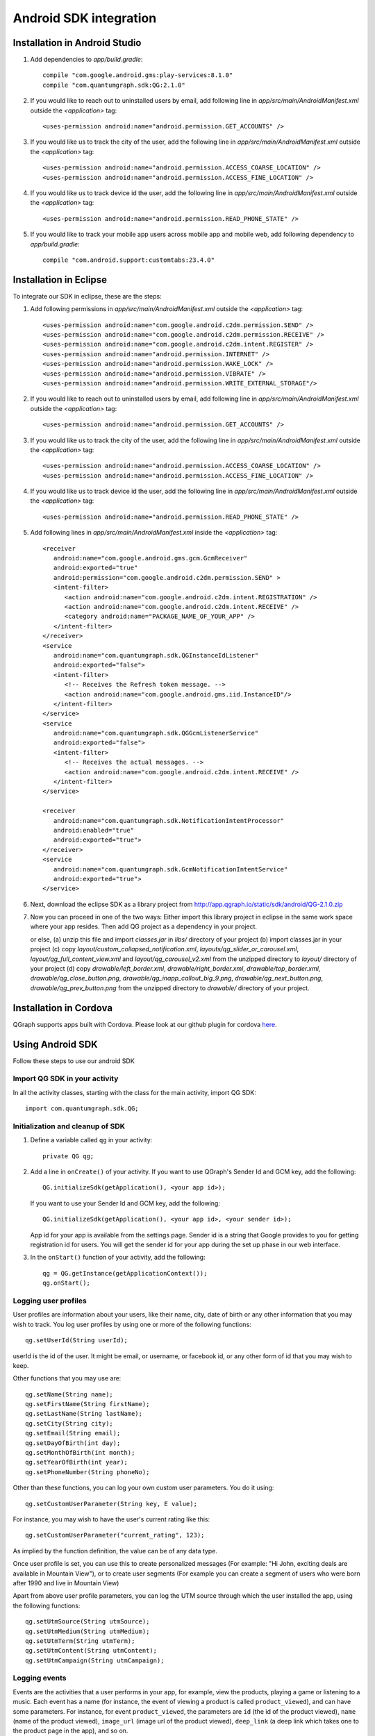 Android SDK integration
=======================

Installation in Android Studio
------------------------------

#. Add dependencies to *app/build.gradle*::

    compile "com.google.android.gms:play-services:8.1.0"
    compile "com.quantumgraph.sdk:QG:2.1.0"

#. If you would like to reach out to uninstalled users by email, add following line in *app/src/main/AndroidManifest.xml* outside the *<application>* tag::

   <uses-permission android:name="android.permission.GET_ACCOUNTS" />

#. If you would like us to track the city of the user, add the following line in *app/src/main/AndroidManifest.xml* outside the *<application>* tag::

   <uses-permission android:name="android.permission.ACCESS_COARSE_LOCATION" />
   <uses-permission android:name="android.permission.ACCESS_FINE_LOCATION" />

#. If you would like us to track device id the user, add the following line in *app/src/main/AndroidManifest.xml* outside the *<application>* tag::

   <uses-permission android:name="android.permission.READ_PHONE_STATE" />

#. If you would like to track your mobile app users across mobile app and mobile web, add following dependency to *app/build.gradle*::

    compile "com.android.support:customtabs:23.4.0"

Installation in Eclipse 
-----------------------
To integrate our SDK in eclipse, these are the steps:

#. Add following permissions in *app/src/main/AndroidManifest.xml* outside the *<application>* tag::

    <uses-permission android:name="com.google.android.c2dm.permission.SEND" />
    <uses-permission android:name="com.google.android.c2dm.permission.RECEIVE" />
    <uses-permission android:name="com.google.android.c2dm.intent.REGISTER" />
    <uses-permission android:name="android.permission.INTERNET" />
    <uses-permission android:name="android.permission.WAKE_LOCK" />
    <uses-permission android:name="android.permission.VIBRATE" />
    <uses-permission android:name="android.permission.WRITE_EXTERNAL_STORAGE"/>

#. If you would like to reach out to uninstalled users by email, add following line in *app/src/main/AndroidManifest.xml* outside the *<application>* tag::

   <uses-permission android:name="android.permission.GET_ACCOUNTS" />

#. If you would like us to track the city of the user, add the following line in *app/src/main/AndroidManifest.xml* outside the *<application>* tag::

   <uses-permission android:name="android.permission.ACCESS_COARSE_LOCATION" />
   <uses-permission android:name="android.permission.ACCESS_FINE_LOCATION" />

#. If you would like us to track device id the user, add the following line in *app/src/main/AndroidManifest.xml* outside the *<application>* tag::

   <uses-permission android:name="android.permission.READ_PHONE_STATE" />

#. Add following lines in *app/src/main/AndroidManifest.xml* inside the *<application>* tag::

    <receiver
       android:name="com.google.android.gms.gcm.GcmReceiver"
       android:exported="true"
       android:permission="com.google.android.c2dm.permission.SEND" >
       <intent-filter>
          <action android:name="com.google.android.c2dm.intent.REGISTRATION" />
          <action android:name="com.google.android.c2dm.intent.RECEIVE" />
          <category android:name="PACKAGE_NAME_OF_YOUR_APP" />
       </intent-filter>
    </receiver>
    <service
       android:name="com.quantumgraph.sdk.QGInstanceIdListener"
       android:exported="false">
       <intent-filter>
          <!-- Receives the Refresh token message. -->
          <action android:name="com.google.android.gms.iid.InstanceID"/>
       </intent-filter>
    </service>
    <service
       android:name="com.quantumgraph.sdk.QGGcmListenerService"
       android:exported="false">
       <intent-filter>
          <!-- Receives the actual messages. -->
          <action android:name="com.google.android.c2dm.intent.RECEIVE" />
       </intent-filter>
    </service>
    
    <receiver
       android:name="com.quantumgraph.sdk.NotificationIntentProcessor"
       android:enabled="true"
       android:exported="true">
    </receiver>
    <service
       android:name="com.quantumgraph.sdk.GcmNotificationIntentService"
       android:exported="true">
    </service>

#. Next, download the eclipse SDK as a library project from http://app.qgraph.io/static/sdk/android/QG-2.1.0.zip

#. Now you can proceed in one of the two ways:
   Either import this library project in eclipse in the same work space where your app resides. Then add QG project as a dependency in your project. 

   or else, (a) unzip this file and import *classes.jar* in *libs/* directory of your project (b) import classes.jar in your project (c) 
   copy *layout/custom_collapsed_notification.xml*, *layouts/qg_slider_or_carousel.xml*, *layout/qg_full_content_view.xml* and *layout/qg_carousel_v2.xml* from the unzipped directory to *layout/* directory of your project (d) copy *drawable/left_border.xml*, *drawable/right_border.xml*, *drawable/top_border.xml*, *drawable/qg_close_button.png*, *drawable/qg_inapp_callout_big_9.png*, *drawable/qg_next_button.png*, *drawable/qg_prev_button.png* from the unzipped
   directory to *drawable/* directory of your project.

Installation in Cordova
-----------------------
QGraph supports apps built with Cordova. Please look at our github plugin for cordova `here <https://github.com/quantumgraph/cordova>`_.

Using Android SDK
-----------------
Follow these steps to use our android SDK

Import QG SDK in your activity
##############################
In all the activity classes, starting with the class for the main activity, import QG SDK::

   import com.quantumgraph.sdk.QG;

Initialization and cleanup of SDK
#################################
#. Define a variable called ``qg`` in your activity::
   
    private QG qg;
   
#. Add a line in ``onCreate()`` of your activity.  If you want to use QGraph's Sender Id and GCM key, add the following::
    
    QG.initializeSdk(getApplication(), <your app id>);

   If you want to use your Sender Id and GCM key, add the following::

    QG.initializeSdk(getApplication(), <your app id>, <your sender id>);

   App id for your app is available from the settings page. Sender id is a string that Google provides to you for getting registration id for users. You will get the sender id for your app during the set up phase in our web interface.

#. In the ``onStart()`` function of your activity, add the following::

    qg = QG.getInstance(getApplicationContext());
    qg.onStart();

Logging user profiles
#####################
User profiles are information about your users, like their name, city, date of birth
or any other information that you may wish to track. You log user profiles by using one or more of the following functions::

   qg.setUserId(String userId);

userId is the id of the user. It might be email, or username, or facebook id, or any other form of id that you may wish to keep.

Other functions that you may use are::

   qg.setName(String name);
   qg.setFirstName(String firstName);
   qg.setLastName(String lastName);
   qg.setCity(String city);
   qg.setEmail(String email);
   qg.setDayOfBirth(int day);
   qg.setMonthOfBirth(int month);
   qg.setYearOfBirth(int year);
   qg.setPhoneNumber(String phoneNo);

Other than these functions, you can log your own custom user parameters. You do it using::

   qg.setCustomUserParameter(String key, E value);

For instance, you may wish to have the user's current rating like this::

   qg.setCustomUserParameter("current_rating", 123);

As implied by the function definition, the value can be of any data type.

Once user profile is set, you can use this to create personalized messages (For example: "Hi John, exciting deals are available in Mountain View"), or to create user segments (For example you can create a segment of users who were born after 1990 and live in Mountain View)

Apart from above user profile parameters, you can log the UTM source through which the user installed the app, using the following functions::

   qg.setUtmSource(String utmSource);
   qg.setUtmMedium(String utmMedium);
   qg.setUtmTerm(String utmTerm);
   qg.setUtmContent(String utmContent);
   qg.setUtmCampaign(String utmCampaign);

Logging events
##############
Events are the activities that a user performs in your app, for example, view the products, playing a game or listening to a music. Each event has a name (for instance, the event of viewing a product is called ``product_viewed``), and can have some parameters. For instance, 
for event ``product_viewed``, the parameters are ``id`` (the id of the product viewed), ``name`` (name of the product viewed), ``image_url`` (image url of the product viewed), ``deep_link`` (a deep link which takes one to the product page in the app), and so on.

It is not necessary that you provide all the parameters for a given event. You can choose to provide whatever parameters are relevant to you.

Once you log event information to use, you can segment users on the basis of the events (For example, you can create a segment consisting of users have not launched for past 7 days, or you can create a segment consiting of users who, in last 7 days, have purchased a product whose value is more than $1000)

You can also define your events, and your own parameters for any event. However, if you do that, you will need to sync up with us to be able to segment the users on the basis of these events or customize your creatives based on these events.

You can optionally log a "value to sum" with an event. This value will be summed up when doing campaing attribution. For instance, if you pass this value in your checkout completed event, you will be able to view stats such as a particular campaign has been responsible to drive Rs 84,000 worth of sales.

Thus, there are three variants of the function ``logEvent()`` which logs the event

* ``logEvent(String eventName)``

* ``logEvent(String eventName, JSONObject parameters)``

* ``logEvent(String eventName, JSONObject parameters, double valueToSum)``

Here is how you set up some of the popular events.

**Registration Completed**

This event does not have any parameters::

   QG qg = QG.getInstance(getApplicationContext());
   JSONObject registrationDetails = new JSONObject();
   try {
      qg.logEvent("registration_completed", registrationDetails);
   } catch (JSONException e) {
   }

**Category Viewed**

This event has one paraemter::

   QG qg = QG.getInstance(getApplicationContext());
   JSONObject categoryDetails = new JSONObject();
   try {
      categoryDetails.put("category", "apparels");
   } catch (JsonException e) {
   }
   qg.logEvent("category_viewed", categoryDetails);

**Product Viewed**

You may choose to have the following fields::

   QG qg = QG.getInstance(getApplicationContext());
   JSONObject productDetails = new JSONObject();
   try {
      productDetails.put("id", "123");
      productDetails.put("name", "Nikon Camera");
      productDetails.put("image_url", "http://mysite.com/products/123.png");
      productDetails.put("deep_link", "myapp//products?id=123");
      productDetails.put("type", "new");
      productDetails.put("category", "electronics");
      productDetails.put("brand", "Nikon");
      productDetails.put("color", "white");
      productDetails.put("size", "small");
      productDetails.put("price", 6999);
   } catch (JsonException e) {
   }
   qg.logEvent("product_viewed", productDetails);

**Product Added to Cart**::

   QG qg = QG.getInstance(getApplicationContext());
   JSONObject productDetails = new JSONObject();
   try {
      productDetails.put("id", "123");
      productDetails.put("name", "Nikon Camera");
      productDetails.put("image_url", "http://mysite.com/products/123.png");
      productDetails.put("deep_link", "myapp//products?id=123");
      productDetails.put("type", "new");
      productDetails.put("category", "electronics");
      productDetails.put("brand", "Nikon");
      productDetails.put("color", "white");
      productDetails.put("size", "small");
      productDetails.put("price", 6999);
   } catch (JsonException e) {
   }
   qg.logEvent("product_added_to_cart", productDetails);

**Product Added to Wishlist**::

   QG qg = QG.getInstance(getApplicationContext());
   JSONObject productDetails = new JSONObject();
   try {
      productDetails.put("id", "123");
      productDetails.put("name", "Nikon Camera");
      productDetails.put("image_url", "http://mysite.com/products/123.png");
      productDetails.put("deep_link", "myapp//products?id=123");
      productDetails.put("type", "new");
      productDetails.put("category", "electronics");
      productDetails.put("brand", "Nikon");
      productDetails.put("color", "white");
      productDetails.put("size", "small");
      productDetails.put("price", 6999);
   } catch (JsonException e) {
   }
   qg.logEvent("product_added_to_wishlist", productDetails);


**Product Purchased**::

   QG qg = QG.getInstance(getApplicationContext());
   JSONObject productDetails = new JSONObject();
   try {
      productDetails.put("id", "123");
      productDetails.put("name", "Nikon Camera");
      productDetails.put("image_url", "http://mysite.com/products/123.png");
      productDetails.put("deep_link", "myapp//products?id=123");
      productDetails.put("type", "new");
      productDetails.put("category", "electronics");
      productDetails.put("brand", "Nikon");
      productDetails.put("color", "white");
      productDetails.put("size", "small");
      productDetails.put("price", 6999);
   } catch (JsonException e) {
   }
   qg.logEvent("product_purchased", productDetails, 6999);
   /* Or if you do not want to pass the third argument, you can simply write
   qg.logEvent("product_purchased", productDetails);*/


**Checkout Initiated**::

   QG qg = QG.getInstance(getApplicationContext());
   JSONObject checkoutDetails = new JSONObject();
   try {
      checkoutDetails.put("num_products", 2);
      checkoutDetails.put("cart_value", 12998.44);
      checkoutDetails.put("deep_link", "myapp://myapp/cart");
   } catch (JsonException e) {
   }
   qg.logEvent("checkout_initiated", checkoutDetails);

**Checkout Completed**::

   QG qg = QG.getInstance(getApplicationContext());
   JSONObject checkoutCompleted = new JSONObject();
   try {
      checkoutDetails.put("num_products", 2);
      checkoutDetails.put("cart_value", 12998.44);
      checkoutDetails.put("deep_link", "myapp://myapp/cart");
   } catch (JsonException e) {
   }
   qg.logEvent("checkout_completed", checkoutDetails, 12998.44);
   /* Or if you do not want to pass the third argument, you can simply write
   qg.logEvent("product_purchased", productDetails);*/

**Product Rated**::

   QG qg = QG.getInstance(getApplicationContext());
   JSONObject rating = new JSONObject();
   try {
      rating.put("id", "1232");
      rating.put("rating", 2);
   } catch (JsonException e) {
   }
   qg.logEvent("product_rated", rating);

**Searched**::

   QG qg = QG.getInstance(getApplicationContext());
   JSONObject search = new JSONObject();
   try {
      search.put("id", "1232");
      search.put("rating", 2);
   } catch (JsonException e) {
   }
   qg.logEvent("product_rated", rating);

**Reached Level**::

   QG qg = QG.getInstance(getApplicationContext());
   JSONObject level = new JSONObject();
   try {
      level.put("level", 23);
   } catch (JsonException e) {
   }
   qg.logEvent("level", rating);

**Your custom events**

Apart from above predefined events, you can create your own custom events, and
have custom parameters in them::

   QG qg = QG.getInstance(getApplicationContext());
   JSONObject json = new JSONObject();
   try {
      json.put("my_param", "some value");
      json.put("some_other_param", 123);
      json.put("what_ever", 1234.23);
   } catch (JsonException e) {
   }
   qg.logEvent("my_custom_event", json);


Retrieving stored notifications
###############################
We provide the facility to store the notifications that you send. To enable notification
storage, please contact us at app@qgraph.io. We automatically store the notifications
which arrive at the SDK, and you can access them at any point of time. Here is how
you access stored notifications::

   JSONArray storedNotifications = QG.getInstance(context).getStoredNotifications();

Different notifications have different fields. All of them have a ``title`` and
``message``. They may also have ``imageUrl`` (URL of icon image), ``bigImageUrl``
(URL of the big image), ``deepLink`` and some other fields depending on the type
of the notification.

Configuring Batching
####################

Our SDK batches the network requests it makes to QGraph server, in order to optimize
network usage. It flushes data to the server every 15 seconds, or when number data points exceed 100. 

You can force the SDK to flush the data to server any time by calling the following function::

    QG.getSharedInstance(context).flush();

Matching mobile app users with mobile web users
###############################################

Our SDK can help you track your mobile app users across your app and mobile web. If you want to enable this functionality, you need to add following dependency in *app/build.gradle*::

    compile "com.android.support:customtabs:23.4.0"

If you have added above dependency in your app, but would like to *disable* our tracking, use the following function::

    QG.getInstance(context).disableUserTrackingForChrome();

InApp Notifications
###################
InApp notfications work by default and you do not have to do anything specific.

In case you wish to disable in-app notifications in some Activity, call::

    QG.getInstance(context).hideInApp(Activity activityInWhichInAppIsToBeHidden)

Note that ``hideInApp(activity)`` should be called before ``onStart()`` of activity in which you wish to hide in-app gets called.

Event Attribution
#################
To track how QG notifications are affecting the metrics on your app, we attribute
some of your app events to QG notifications. We support two types of attributions:
view through attribution and click through attribution. We view-through attribute
an event to a notification if the event happens within 1 hour (this can be
configured) of a user receiving a notification. We click-through attribute an
event to a notification if the event happens within 24 hours (this can be
configured) of a user receiving a notification.

You can see the attribution metrics on the performance page of the campaigns:

   .. figure:: attributed-events.png



You can change view through attribution window by using following function::

    QG.getInstance(context).setAttributionWindow(long seconds);

You can change click through attribution window by using following function::

    QG.getInstance(context).setClickAttributionWindow(long seconds);




Notification checklist
----------------------
Launcher image
##############
Make sure that you have an image called ``ic_launcher.png`` in your ``drawable/`` folder.
We use this image to display as icon image if you don't set an icon image explicitly.
This image should be 192px x 192px or larger, with an aspect ratio of 1:1.

Notification image
##################
Make sure that you have an image called ``ic_notification.png`` in your ``drawable/`` foler.
This is the image shown in the status bar when a notification arrives. As per Android
guidelines (http://developer.android.com/design/patterns/notifications.html) this image should
be a white image on a transparent background. The size of this image should be 72px x 72px or
larger, with an aspect ratio of 1:1. This is what ic_notification.png should look like:
https://developer.android.com/samples/MediaBrowserService/res/drawable-hdpi/ic_notification.png

Recommended sizes of images
###########################
Follow are the recommended sizes of images:

1. Big Image Notification - Big image should be 1024px x 512px or larger, with an aspect ratio close to 2:1

2. Icon Image - Icon image should be 192px x 192px or larger, with aspect ratio of 1:1

3. Carousel Notification - Recommended image size is 600px x 600px, with aspect ratio of 1:1

4. Slider Notification - 1024px x 512px or larger, with aspect ratio close to 2:1

5. Static Banner Notification - 1024px x 170px with an aspect ratio of 6:1

6. Animated Banner Notification - a series of images of 1024px x 170px with an aspect ratio of 6:1

Depending on the screen's resolution android crops the image to fit it into the container. For this, we recommend that you do not have any text in the 10% margins of Big Image and Carousel.

If you use your own Broadcast Receiver
######################################
QG SDK uses its own ``BroadcastReceiver``. In case you user your own ``BroadcastReceiver``
you will need to ignore the messages sent by QGraph. We provide you a helper method
``isQGMessage()`` to accomplish this. You need to include the following code in the
``onHandleIntent()`` method of the ``IntentService`` associated with the ``BroadcastReceiver``::

    @override
    protected void onHandleIntent(Intent intent) {
        Bundle extras = intent.getExtras()
        /* If the message is from QGraph, its intent handler 
           will handle it, and you should ignore the message. */
       if (extras.containsKey("message") && QG.isQGMessage(extras.getString("message"))) {
           return;
       }
    }
    
Similarly, QGraph's ``IntentService`` too ignores any messages that have not originated
from QGraph servers.

If you use your own Service to extend GCMListenerService
########################################################
If you use your own service that extends ``GCMListenerService``, following code snippet
must be added in your service::

   @Override
   public void onMessageReceived(String from, Bundle data) { 
       if (data.containsKey("message") && QG.isQGMessage(data.getString("message"))) {
           Intent intent = new Intent(getApplicationContext(), GcmNotificationIntentService.class);
           intent.setAction("QG");
           intent.putExtras(data);
           getApplicationContext().startService(intent);
           return;
       }
   }
   
Receiving key value pairs in activity
#####################################
If you have set key value pairs in the campaign you can get them in the activity. Let's say
you passed a key valled ``myKey`` in the campaign, then you can get its value as following::

   @override
   protected void onCreate(Bundle savedInstanceState) {
      super.onCreate(savedInstanceState);
      Intent intent = getIntent();
      Bundle bundle = intent.getExtras();
      String val = null;
      if (bundle != null) {
          val = bundle.getString("myKey");
      }

      /* More code */
   }
